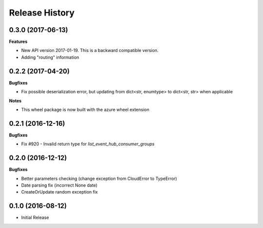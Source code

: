 .. :changelog:

Release History
===============

0.3.0 (2017-06-13)
++++++++++++++++++

**Features**

- New API version 2017-01-19. This is a backward compatible version.
- Adding "routing" information

0.2.2 (2017-04-20)
++++++++++++++++++

**Bugfixes**

- Fix possible deserialization error, but updating from dict<str, enumtype> to dict<str, str> when applicable

**Notes**

- This wheel package is now built with the azure wheel extension

0.2.1 (2016-12-16)
++++++++++++++++++

**Bugfixes**

* Fix #920 - Invalid return type for `list_event_hub_consumer_groups`

0.2.0 (2016-12-12)
++++++++++++++++++

**Bugfixes**

* Better parameters checking (change exception from CloudError to TypeError)
* Date parsing fix (incorrect None date)
* CreateOrUpdate random exception fix

0.1.0 (2016-08-12)
++++++++++++++++++

* Initial Release
